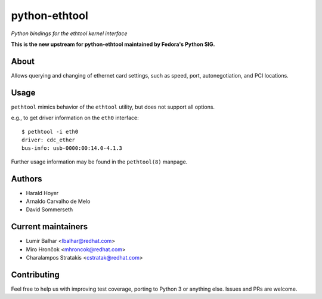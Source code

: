python-ethtool
==============

*Python bindings for the ethtool kernel interface*

**This is the new upstream for python-ethtool maintained by Fedora's
Python SIG.**

About
-----

Allows querying and changing of ethernet card settings, such as speed,
port, autonegotiation, and PCI locations.

Usage
-----

``pethtool`` mimics behavior of the ``ethtool`` utility, but does not
support all options.

e.g., to get driver information on the ``eth0`` interface::

    $ pethtool -i eth0
    driver: cdc_ether
    bus-info: usb-0000:00:14.0-4.1.3

Further usage information may be found in the ``pethtool(8)`` manpage.

Authors
-------

* Harald Hoyer
* Arnaldo Carvalho de Melo
* David Sommerseth

Current maintainers
-------------------

* Lumír Balhar <lbalhar@redhat.com>
* Miro Hrončok <mhroncok@redhat.com>
* Charalampos Stratakis <cstratak@redhat.com>

Contributing
------------

Feel free to help us with improving test coverage, porting to Python 3
or anything else. Issues and PRs are welcome.
